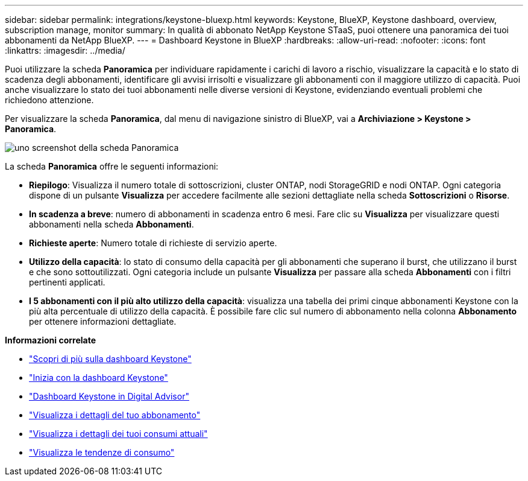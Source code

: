 ---
sidebar: sidebar 
permalink: integrations/keystone-bluexp.html 
keywords: Keystone, BlueXP, Keystone dashboard, overview, subscription manage, monitor 
summary: In qualità di abbonato NetApp Keystone STaaS, puoi ottenere una panoramica dei tuoi abbonamenti da NetApp BlueXP. 
---
= Dashboard Keystone in BlueXP
:hardbreaks:
:allow-uri-read: 
:nofooter: 
:icons: font
:linkattrs: 
:imagesdir: ../media/


[role="lead"]
Puoi utilizzare la scheda *Panoramica* per individuare rapidamente i carichi di lavoro a rischio, visualizzare la capacità e lo stato di scadenza degli abbonamenti, identificare gli avvisi irrisolti e visualizzare gli abbonamenti con il maggiore utilizzo di capacità. Puoi anche visualizzare lo stato dei tuoi abbonamenti nelle diverse versioni di Keystone, evidenziando eventuali problemi che richiedono attenzione.

Per visualizzare la scheda *Panoramica*, dal menu di navigazione sinistro di BlueXP, vai a *Archiviazione > Keystone > Panoramica*.

image:bxp-dashboard-overview-1.png["uno screenshot della scheda Panoramica"]

La scheda *Panoramica* offre le seguenti informazioni:

* *Riepilogo*: Visualizza il numero totale di sottoscrizioni, cluster ONTAP, nodi StorageGRID e nodi ONTAP. Ogni categoria dispone di un pulsante *Visualizza* per accedere facilmente alle sezioni dettagliate nella scheda *Sottoscrizioni* o *Risorse*.
* *In scadenza a breve*: numero di abbonamenti in scadenza entro 6 mesi. Fare clic su *Visualizza* per visualizzare questi abbonamenti nella scheda *Abbonamenti*.
* *Richieste aperte*: Numero totale di richieste di servizio aperte.
* *Utilizzo della capacità*: lo stato di consumo della capacità per gli abbonamenti che superano il burst, che utilizzano il burst e che sono sottoutilizzati. Ogni categoria include un pulsante *Visualizza* per passare alla scheda *Abbonamenti* con i filtri pertinenti applicati.
* *I 5 abbonamenti con il più alto utilizzo della capacità*: visualizza una tabella dei primi cinque abbonamenti Keystone con la più alta percentuale di utilizzo della capacità. È possibile fare clic sul numero di abbonamento nella colonna *Abbonamento* per ottenere informazioni dettagliate.


*Informazioni correlate*

* link:../integrations/dashboard-overview.html["Scopri di più sulla dashboard Keystone"]
* link:../integrations/dashboard-access.html["Inizia con la dashboard Keystone"]
* link:..//integrations/keystone-aiq.html["Dashboard Keystone in Digital Advisor"]
* link:../integrations/subscriptions-tab.html["Visualizza i dettagli del tuo abbonamento"]
* link:../integrations/current-usage-tab.html["Visualizza i dettagli dei tuoi consumi attuali"]
* link:../integrations/consumption-tab.html["Visualizza le tendenze di consumo"]

